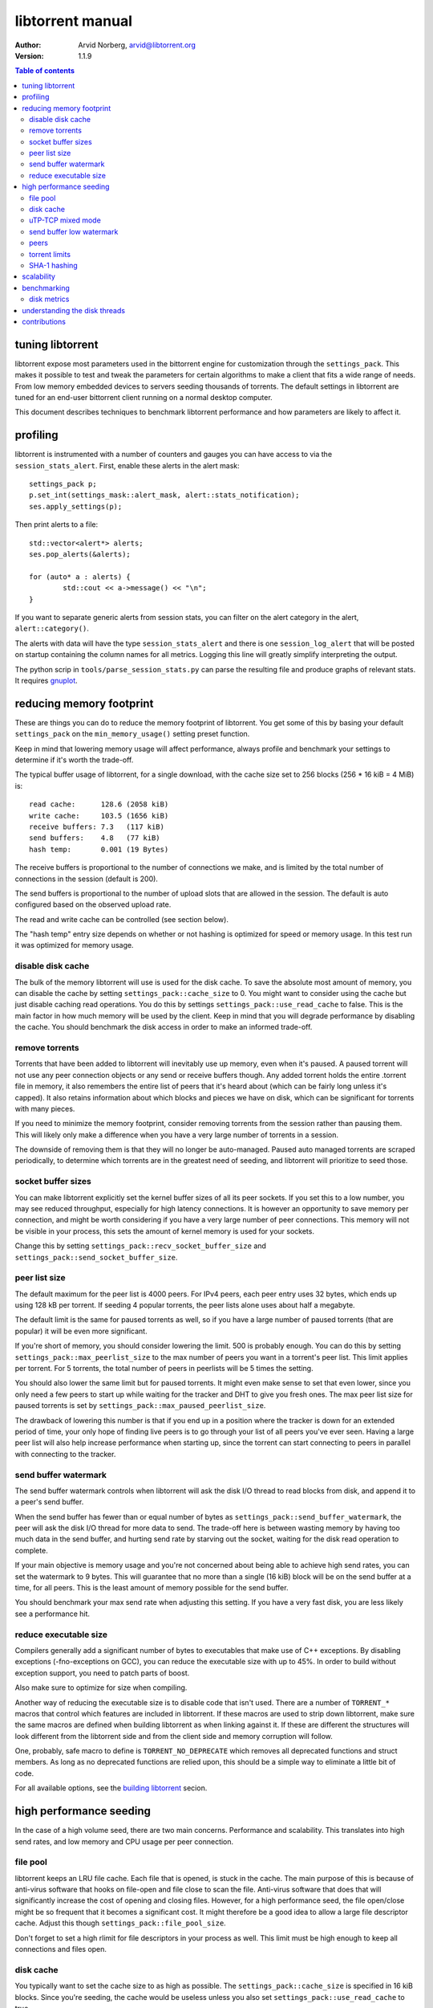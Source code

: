 =================
libtorrent manual
=================

:Author: Arvid Norberg, arvid@libtorrent.org
:Version: 1.1.9

.. contents:: Table of contents
  :depth: 2
  :backlinks: none

tuning libtorrent
=================

libtorrent expose most parameters used in the bittorrent engine for
customization through the ``settings_pack``. This makes it possible to
test and tweak the parameters for certain algorithms to make a client
that fits a wide range of needs. From low memory embedded devices to
servers seeding thousands of torrents. The default settings in libtorrent
are tuned for an end-user bittorrent client running on a normal desktop
computer.

This document describes techniques to benchmark libtorrent performance
and how parameters are likely to affect it.

profiling
=========

libtorrent is instrumented with a number of counters and gauges you can have
access to via the ``session_stats_alert``. First, enable these alerts in the
alert mask::

	settings_pack p;
	p.set_int(settings_mask::alert_mask, alert::stats_notification);
	ses.apply_settings(p);

Then print alerts to a file::

	std::vector<alert*> alerts;
	ses.pop_alerts(&alerts);

	for (auto* a : alerts) {
		std::cout << a->message() << "\n";
	}

If you want to separate generic alerts from session stats, you can filter on the
alert category in the alert, ``alert::category()``.

The alerts with data will have the type ``session_stats_alert`` and there is one
``session_log_alert`` that will be posted on startup containing the column names
for all metrics. Logging this line will greatly simplify interpreting the output.

The python scrip in ``tools/parse_session_stats.py`` can parse the resulting
file and produce graphs of relevant stats. It requires gnuplot__.

__ http://www.gnuplot.info

reducing memory footprint
=========================

These are things you can do to reduce the memory footprint of libtorrent. You get
some of this by basing your default ``settings_pack`` on the ``min_memory_usage()``
setting preset function.

Keep in mind that lowering memory usage will affect performance, always profile
and benchmark your settings to determine if it's worth the trade-off.

The typical buffer usage of libtorrent, for a single download, with the cache
size set to 256 blocks (256 * 16 kiB = 4 MiB) is::

	read cache:      128.6 (2058 kiB)
	write cache:     103.5 (1656 kiB)
	receive buffers: 7.3   (117 kiB)
	send buffers:    4.8   (77 kiB)
	hash temp:       0.001 (19 Bytes)

The receive buffers is proportional to the number of connections we make, and is
limited by the total number of connections in the session (default is 200).

The send buffers is proportional to the number of upload slots that are allowed
in the session. The default is auto configured based on the observed upload rate.

The read and write cache can be controlled (see section below).

The "hash temp" entry size depends on whether or not hashing is optimized for
speed or memory usage. In this test run it was optimized for memory usage.

disable disk cache
------------------

The bulk of the memory libtorrent will use is used for the disk cache. To save
the absolute most amount of memory, you can disable the cache by setting
``settings_pack::cache_size`` to 0. You might want to consider using the cache
but just disable caching read operations. You do this by settings
``settings_pack::use_read_cache`` to false. This is the main factor in how much
memory will be used by the client. Keep in mind that you will degrade performance
by disabling the cache. You should benchmark the disk access in order to make an
informed trade-off.

remove torrents
---------------

Torrents that have been added to libtorrent will inevitably use up memory, even
when it's paused. A paused torrent will not use any peer connection objects or
any send or receive buffers though. Any added torrent holds the entire .torrent
file in memory, it also remembers the entire list of peers that it's heard about
(which can be fairly long unless it's capped). It also retains information about
which blocks and pieces we have on disk, which can be significant for torrents
with many pieces.

If you need to minimize the memory footprint, consider removing torrents from
the session rather than pausing them. This will likely only make a difference
when you have a very large number of torrents in a session.

The downside of removing them is that they will no longer be auto-managed. Paused
auto managed torrents are scraped periodically, to determine which torrents are
in the greatest need of seeding, and libtorrent will prioritize to seed those.

socket buffer sizes
-------------------

You can make libtorrent explicitly set the kernel buffer sizes of all its peer
sockets. If you set this to a low number, you may see reduced throughput, especially
for high latency connections. It is however an opportunity to save memory per
connection, and might be worth considering if you have a very large number of
peer connections. This memory will not be visible in your process, this sets
the amount of kernel memory is used for your sockets.

Change this by setting ``settings_pack::recv_socket_buffer_size`` and
``settings_pack::send_socket_buffer_size``.

peer list size
--------------

The default maximum for the peer list is 4000 peers. For IPv4 peers, each peer
entry uses 32 bytes, which ends up using 128 kB per torrent. If seeding 4 popular
torrents, the peer lists alone uses about half a megabyte.

The default limit is the same for paused torrents as well, so if you have a
large number of paused torrents (that are popular) it will be even more
significant.

If you're short of memory, you should consider lowering the limit. 500 is probably
enough. You can do this by setting ``settings_pack::max_peerlist_size`` to
the max number of peers you want in a torrent's peer list. This limit applies per
torrent. For 5 torrents, the total number of peers in peerlists will be 5 times
the setting.

You should also lower the same limit but for paused torrents. It might even make sense
to set that even lower, since you only need a few peers to start up while waiting
for the tracker and DHT to give you fresh ones. The max peer list size for paused
torrents is set by ``settings_pack::max_paused_peerlist_size``.

The drawback of lowering this number is that if you end up in a position where
the tracker is down for an extended period of time, your only hope of finding live
peers is to go through your list of all peers you've ever seen. Having a large
peer list will also help increase performance when starting up, since the torrent
can start connecting to peers in parallel with connecting to the tracker.

send buffer watermark
---------------------

The send buffer watermark controls when libtorrent will ask the disk I/O thread
to read blocks from disk, and append it to a peer's send buffer.

When the send buffer has fewer than or equal number of bytes as
``settings_pack::send_buffer_watermark``, the peer will ask the disk I/O thread
for more data to send. The trade-off here is between wasting memory by having too
much data in the send buffer, and hurting send rate by starving out the socket,
waiting for the disk read operation to complete.

If your main objective is memory usage and you're not concerned about being able
to achieve high send rates, you can set the watermark to 9 bytes. This will guarantee
that no more than a single (16 kiB) block will be on the send buffer at a time, for
all peers. This is the least amount of memory possible for the send buffer.

You should benchmark your max send rate when adjusting this setting. If you have
a very fast disk, you are less likely see a performance hit.

reduce executable size
----------------------

Compilers generally add a significant number of bytes to executables that make use
of C++ exceptions. By disabling exceptions (-fno-exceptions on GCC), you can
reduce the executable size with up to 45%. In order to build without exception
support, you need to patch parts of boost.

Also make sure to optimize for size when compiling.

Another way of reducing the executable size is to disable code that isn't used.
There are a number of ``TORRENT_*`` macros that control which features are included
in libtorrent. If these macros are used to strip down libtorrent, make sure the same
macros are defined when building libtorrent as when linking against it. If these
are different the structures will look different from the libtorrent side and from
the client side and memory corruption will follow.

One, probably, safe macro to define is ``TORRENT_NO_DEPRECATE`` which removes all
deprecated functions and struct members. As long as no deprecated functions are
relied upon, this should be a simple way to eliminate a little bit of code.

For all available options, see the `building libtorrent`_ secion.

.. _`building libtorrent`: building.html

high performance seeding
========================

In the case of a high volume seed, there are two main concerns. Performance and scalability.
This translates into high send rates, and low memory and CPU usage per peer connection.

file pool
---------

libtorrent keeps an LRU file cache. Each file that is opened, is stuck in the cache. The main
purpose of this is because of anti-virus software that hooks on file-open and file close to
scan the file. Anti-virus software that does that will significantly increase the cost of
opening and closing files. However, for a high performance seed, the file open/close might
be so frequent that it becomes a significant cost. It might therefore be a good idea to allow
a large file descriptor cache. Adjust this though ``settings_pack::file_pool_size``.

Don't forget to set a high rlimit for file descriptors in your process as well. This limit
must be high enough to keep all connections and files open.

disk cache
----------

You typically want to set the cache size to as high as possible. The
``settings_pack::cache_size`` is specified in 16 kiB blocks. Since you're seeding,
the cache would be useless unless you also set ``settings_pack::use_read_cache``
to true.

In order to increase the possibility of read cache hits, set the
``settings_pack::cache_expiry`` to a large number. This won't degrade anything as
long as the client is only seeding, and not downloading any torrents.

There's a *guided cache* mode. This means the size of the read cache line that's
stored in the cache is determined based on the upload rate to the peer that
triggered the read operation. The idea being that slow peers don't use up a
disproportional amount of space in the cache. This is enabled through
``settings_pack::guided_read_cache``.

In cases where the assumption is that the cache is only used as a read-ahead, and that no
other peer will ever request the same block while it's still in the cache, the read
cache can be set to be *volatile*. This means that every block that is requested out of
the read cache is removed immediately. This saves a significant amount of cache space
which can be used as read-ahead for other peers. To enable volatile read cache, set
``settings_pack::volatile_read_cache`` to true.

uTP-TCP mixed mode
------------------

libtorrent supports uTP_, which has a delay based congestion controller. In order to
avoid having a single TCP bittorrent connection completely starve out any uTP connection,
there is a mixed mode algorithm. This attempts to detect congestion on the uTP peers and
throttle TCP to avoid it taking over all bandwidth. This balances the bandwidth resources
between the two protocols. When running on a network where the bandwidth is in such an
abundance that it's virtually infinite, this algorithm is no longer necessary, and might
even be harmful to throughput. It is adviced to experiment with the
``session_setting::mixed_mode_algorithm``, setting it to ``settings_pack::prefer_tcp``.
This setting entirely disables the balancing and unthrottles all connections. On a typical
home connection, this would mean that none of the benefits of uTP would be preserved
(the modem's send buffer would be full at all times) and uTP connections would for the most
part be squashed by the TCP traffic.

.. _`uTP`: utp.html

send buffer low watermark
-------------------------

libtorrent uses a low watermark for send buffers to determine when a new piece should
be requested from the disk I/O subsystem, to be appended to the send buffer. The low
watermark is determined based on the send rate of the socket. It needs to be large
enough to not draining the socket's send buffer before the disk operation completes.

The watermark is bound to a max value, to avoid buffer sizes growing out of control.
The default max send buffer size might not be enough to sustain very high upload rates,
and you might have to increase it. It's specified in bytes in
``settings_pack::send_buffer_watermark``.

peers
-----

First of all, in order to allow many connections, set the global connection limit
high, ``settings_pack::connections_limit``. Also set the upload rate limit to
infinite, ``settings_pack::upload_rate_limit``, 0 means infinite.

When dealing with a large number of peers, it might be a good idea to have slightly
stricter timeouts, to get rid of lingering connections as soon as possible.

There are a couple of relevant settings: ``settings_pack::request_timeout``,
``settings_pack::peer_timeout`` and ``settings_pack::inactivity_timeout``.

For seeds that are critical for a delivery system, you most likely want to allow
multiple connections from the same IP. That way two people from behind the same NAT
can use the service simultaneously. This is controlled by
``settings_pack::allow_multiple_connections_per_ip``.

In order to always unchoke peers, turn off automatic unchoke by setting
``settings_pack::choking_algorithm`` to ``fixed_slot_choker`` and set the number
of upload slots to a large number via ``settings_pack::unchoke_slots_limit``,
or use -1 (which means infinite).

torrent limits
--------------

To seed thousands of torrents, you need to increase the ``settings_pack::active_limit``
and ``settings_pack::active_seeds``.

SHA-1 hashing
-------------

When downloading at very high rates, it is possible to have the CPU be the
bottleneck for passing every downloaded byte through SHA-1. In order to enable
calculating SHA-1 hashes in parallel, on multi-core systems, set
``settings_pack::aio_threads`` to the number of threads libtorrent should
perform I/O and do SHA-1 hashing in. Only if that thread is close to saturating
one core does it make sense to increase the number of threads.

scalability
===========

In order to make more efficient use of the libtorrent interface when running a large
number of torrents simultaneously, one can use the ``session::get_torrent_status()`` call
together with ``session::refresh_torrent_status()``. Keep in mind that every call into
libtorrent that return some value have to block your thread while posting a message to
the main network thread and then wait for a response (calls that don't return any data
will simply post the message and then immediately return). The time this takes might
become significant once you reach a few hundred torrents (depending on how many calls
you make to each torrent and how often). ``get_torrent_status`` lets you query the
status of all torrents in a single call. This will actually loop through all torrents
and run a provided predicate function to determine whether or not to include it in
the returned vector. If you have a lot of torrents, you might want to update the status
of only certain torrents. For instance, you might only be interested in torrents that
are being downloaded.

The intended use of these functions is to start off by calling ``get_torrent_status()``
to get a list of all torrents that match your criteria. Then call ``refresh_torrent_status()``
on that list. This will only refresh the status for the torrents in your list, and thus
ignore all other torrents you might be running. This may save a significant amount of
time, especially if the number of torrents you're interested in is small. In order to
keep your list of interested torrents up to date, you can either call ``get_torrent_status()``
from time to time, to include torrents you might have become interested in since the last
time. In order to stop refreshing a certain torrent, simply remove it from the list.

A more efficient way however, would be to subscribe to status alert notifications, and
update your list based on these alerts. There are alerts for when torrents are added, removed,
paused, resumed, completed etc. Doing this ensures that you only query status for the
minimal set of torrents you are actually interested in.

To get an update with only the torrents that have changed since last time, call
``session::post_torrent_updates()``.

benchmarking
============

There is a bunch of built-in instrumentation of libtorrent that can be used to get an insight
into what it's doing and how well it performs. This instrumentation is enabled by defining
preprocessor symbols when building.

There are also a number of scripts that parses the log files and generates graphs (requires
gnuplot and python).

disk metrics
------------

To enable disk I/O instrumentation, define ``TORRENT_DISK_STATS`` when building. When built
with this configuration libtorrent will create three log files, measuring various aspects of
the disk I/O. The following table is an overview of these files and what they measure.

+--------------------------+--------------------------------------------------------------+
| filename                 | description                                                  |
+==========================+==============================================================+
| ``file_access.log``      | This is a low level log of read and write operations, with   |
|                          | timestamps and file offsets. The file offsets are byte       |
|                          | offsets in the torrent (not in any particular file, in the   |
|                          | case of a multi-file torrent). This can be used as an        |
|                          | estimate of the physical drive location. The purpose of      |
|                          | this log is to identify the amount of seeking the drive has  |
|                          | to do.                                                       |
|                          |                                                              |
+--------------------------+--------------------------------------------------------------+

file_access.log
'''''''''''''''

The disk access log is a binary file that can be parsed and converted to human
readable by the script ``tools/parse_access_log.py``. This tool produces a
graphical representation of the disk access and requires ``gnuplot``.

understanding the disk threads
==============================

*This section is somewhat outdated, there are potentially more than one disk
thread*

All disk operations are funneled through a separate thread, referred to as the
disk thread. The main interface to the disk thread is a queue where disk jobs
are posted, and the results of these jobs are then posted back on the main
thread's io_service.

A disk job is essentially one of:

1. write this block to disk, i.e. a write job. For the most part this is just a
	matter of sticking the block in the disk cache, but if we've run out of
	cache space or completed a whole piece, we'll also flush blocks to disk.
	This is typically very fast, since the OS just sticks these buffers in its
	write cache which will be flushed at a later time, presumably when the drive
	head will pass the place on the platter where the blocks go.

2. read this block from disk. The first thing that happens is we look in the
	cache to see if the block is already in RAM. If it is, we'll return
	immediately with this block. If it's a cache miss, we'll have to hit the
	disk. Here we decide to defer this job. We find the physical offset on the
	drive for this block and insert the job in an ordered queue, sorted by the
	physical location. At a later time, once we don't have any more non-read
	jobs left in the queue, we pick one read job out of the ordered queue and
	service it. The order we pick jobs out of the queue is according to an
	elevator cursor moving up and down along the ordered queue of read jobs. If
	we have enough space in the cache we'll read read_cache_line_size number of
	blocks and stick those in the cache. This defaults to 32 blocks. If the
	system supports asynchronous I/O (Windows, Linux, Mac OS X, BSD, Solars for
	instance), jobs will be issued immediately to the OS. This especially
	increases read throughput, since the OS has a much greater flexibility to
	reorder the read jobs.

Other disk job consist of operations that needs to be synchronized with the
disk I/O, like renaming files, closing files, flushing the cache, updating the
settings etc. These are relatively rare though.

contributions
=============

If you have added instrumentation for some part of libtorrent that is not
covered here, or if you have improved any of the parser scrips, please consider
contributing it back to the project.

If you have run tests and found that some algorithm or default value in
libtorrent are suboptimal, please contribute that knowledge back as well, to
allow us to improve the library.

If you have additional suggestions on how to tune libtorrent for any specific
use case, please let us know and we'll update this document.

